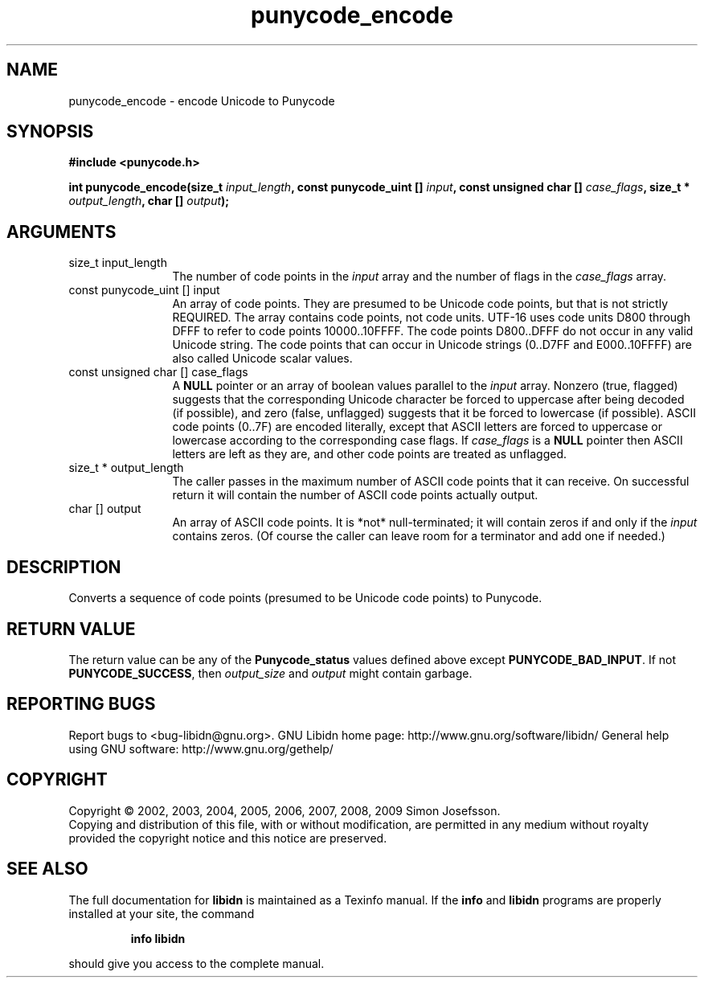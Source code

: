 .\" DO NOT MODIFY THIS FILE!  It was generated by gdoc.
.TH "punycode_encode" 3 "1.15" "libidn" "libidn"
.SH NAME
punycode_encode \- encode Unicode to Punycode
.SH SYNOPSIS
.B #include <punycode.h>
.sp
.BI "int punycode_encode(size_t " input_length ", const punycode_uint [] " input ", const unsigned char [] " case_flags ", size_t * " output_length ", char [] " output ");"
.SH ARGUMENTS
.IP "size_t input_length" 12
The number of code points in the \fIinput\fP array and
the number of flags in the \fIcase_flags\fP array.
.IP "const punycode_uint [] input" 12
An array of code points.  They are presumed to be Unicode
code points, but that is not strictly REQUIRED.  The array
contains code points, not code units.  UTF\-16 uses code units
D800 through DFFF to refer to code points 10000..10FFFF.  The
code points D800..DFFF do not occur in any valid Unicode string.
The code points that can occur in Unicode strings (0..D7FF and
E000..10FFFF) are also called Unicode scalar values.
.IP "const unsigned char [] case_flags" 12
A \fBNULL\fP pointer or an array of boolean values parallel
to the \fIinput\fP array.  Nonzero (true, flagged) suggests that the
corresponding Unicode character be forced to uppercase after
being decoded (if possible), and zero (false, unflagged) suggests
that it be forced to lowercase (if possible).  ASCII code points
(0..7F) are encoded literally, except that ASCII letters are
forced to uppercase or lowercase according to the corresponding
case flags.  If \fIcase_flags\fP is a \fBNULL\fP pointer then ASCII letters
are left as they are, and other code points are treated as
unflagged.
.IP "size_t * output_length" 12
The caller passes in the maximum number of ASCII
code points that it can receive.  On successful return it will
contain the number of ASCII code points actually output.
.IP "char [] output" 12
An array of ASCII code points.  It is *not*
null\-terminated; it will contain zeros if and only if the \fIinput\fP
contains zeros.  (Of course the caller can leave room for a
terminator and add one if needed.)
.SH "DESCRIPTION"
Converts a sequence of code points (presumed to be Unicode code
points) to Punycode.
.SH "RETURN VALUE"
The return value can be any of the \fBPunycode_status\fP
values defined above except \fBPUNYCODE_BAD_INPUT\fP.  If not
\fBPUNYCODE_SUCCESS\fP, then \fIoutput_size\fP and \fIoutput\fP might contain
garbage.
.SH "REPORTING BUGS"
Report bugs to <bug-libidn@gnu.org>.
GNU Libidn home page: http://www.gnu.org/software/libidn/
General help using GNU software: http://www.gnu.org/gethelp/
.SH COPYRIGHT
Copyright \(co 2002, 2003, 2004, 2005, 2006, 2007, 2008, 2009 Simon Josefsson.
.br
Copying and distribution of this file, with or without modification,
are permitted in any medium without royalty provided the copyright
notice and this notice are preserved.
.SH "SEE ALSO"
The full documentation for
.B libidn
is maintained as a Texinfo manual.  If the
.B info
and
.B libidn
programs are properly installed at your site, the command
.IP
.B info libidn
.PP
should give you access to the complete manual.
